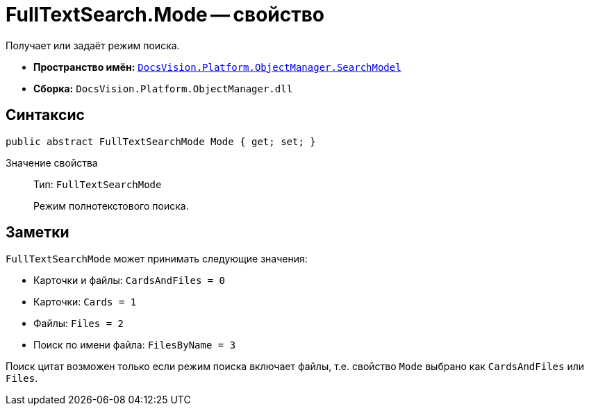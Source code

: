 = FullTextSearch.Mode -- свойство

Получает или задаёт режим поиска.

* *Пространство имён:* `xref:SearchModel_NS.adoc[DocsVision.Platform.ObjectManager.SearchModel]`
* *Сборка:* `DocsVision.Platform.ObjectManager.dll`

== Синтаксис

[source,csharp]
----
public abstract FullTextSearchMode Mode { get; set; }
----

Значение свойства::
Тип: `FullTextSearchMode`
+
Режим полнотекстового поиска.

== Заметки

.`FullTextSearchMode` может принимать следующие значения:
* Карточки и файлы: `CardsAndFiles = 0`
* Карточки: `Cards = 1`
* Файлы: `Files = 2`
* Поиск по имени файла: `FilesByName = 3`

Поиск цитат возможен только если режим поиска включает файлы, т.е. свойство `Mode` выбрано как `CardsAndFiles` или `Files`.
